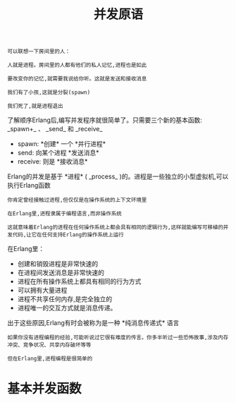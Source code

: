 #+TITLE: 并发原语
#+HTML_HEAD: <link rel="stylesheet" type="text/css" href="css/main.css" />
#+HTML_LINK_UP: concurrency.html   
#+HTML_LINK_HOME: concurrency.html
#+OPTIONS: num:nil timestamp:nil ^:nil *:nil 


#+begin_example
  可以联想一下房间里的人：

  人就是进程。房间里的人都有他们的私人记忆,进程也是如此

  要改变你的记忆,就需要我说给你听。这就是发送和接收消息

  我们有了小孩,这就是分裂(spawn)

  我们死了,就是进程退出
#+end_example

了解顺序Erlang后,编写并发程序就很简单了。只需要三个新的基本函数: _spawn+_ 、 _send_ 和 _receive_ 
+ spawn: *创建* 一个 *并行进程*
+ send: 向某个进程 *发送消息* 
+ receive: 则是 *接收消息*  

Erlang的并发是基于 *进程* ( _process_ )的。进程是一些独立的小型虚拟机,可以执行Erlang函数 
#+begin_example
  你肯定曾经接触过进程,但仅仅是在操作系统的上下文环境里

  在Erlang里,进程隶属于编程语言,而非操作系统

  这就意味着Erlang的进程在任何操作系统上都会具有相同的逻辑行为,这样就能编写可移植的并发代码,让它在任何支持Erlang的操作系统上运行 
#+end_example


在Erlang里：
+ 创建和销毁进程是非常快速的
+ 在进程间发送消息是非常快速的
+ 进程在所有操作系统上都具有相同的行为方式
+ 可以拥有大量进程
+ 进程不共享任何内存,是完全独立的
+ 进程唯一的交互方式就是消息传递。

出于这些原因,Erlang有时会被称为是一种 *纯消息传递式* 语言

#+begin_example
  如果你没有进程编程的经验,可能听说过它很有难度的传言。你多半听过一些恐怖故事,涉及内存冲突、竞争状况、共享内存破坏等等

  但在Erlang里,进程编程是很简单的
#+end_example
* 基本并发函数
